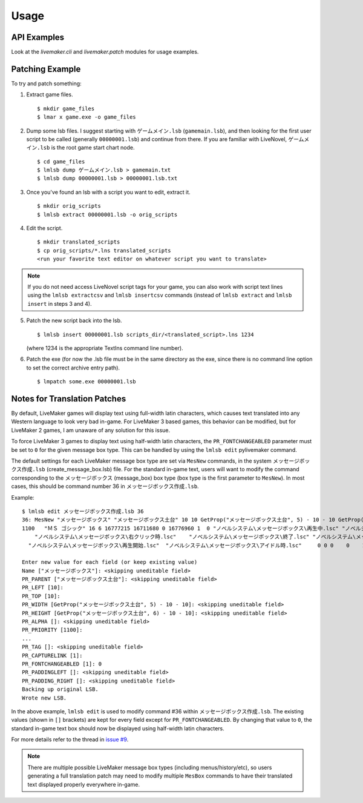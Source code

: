 Usage
=====

API Examples
------------

Look at the `livemaker.cli` and `livemaker.patch` modules for usage examples.

Patching Example
----------------

To try and patch something:

1. Extract game files. ::

    $ mkdir game_files
    $ lmar x game.exe -o game_files

2. Dump some lsb files.
   I suggest starting with ``ゲームメイン.lsb`` (``gamemain.lsb``), and then looking for the first user script to be called (generally ``00000001.lsb``) and continue from there.
   If you are familiar with LiveNovel, ``ゲームメイン.lsb`` is the root game start chart node. ::

    $ cd game_files
    $ lmlsb dump ゲームメイン.lsb > gamemain.txt
    $ lmlsb dump 00000001.lsb > 00000001.lsb.txt

3. Once you've found an lsb with a script you want to edit, extract it. ::

    $ mkdir orig_scripts
    $ lmlsb extract 00000001.lsb -o orig_scripts

4. Edit the script. ::

    $ mkdir translated_scripts
    $ cp orig_scripts/*.lns translated_scripts
    <run your favorite text editor on whatever script you want to translate>

.. note:: If you do not need access LiveNovel script tags for your game, you can also work with script text lines using the ``lmlsb extractcsv`` and ``lmlsb insertcsv`` commands (instead of ``lmlsb extract`` and ``lmlsb insert`` in steps 3 and 4).

5. Patch the new script back into the lsb. ::

    $ lmlsb insert 00000001.lsb scripts_dir/<translated_script>.lns 1234

   (where 1234 is the appropriate TextIns command line number).

6. Patch the exe (for now the .lsb file must be in the same directory as the exe, since there is no command line option to set the correct archive entry path). ::

    $ lmpatch some.exe 00000001.lsb

Notes for Translation Patches
-----------------------------

By default, LiveMaker games will display text using full-width latin characters, which causes text translated into any Western language to look very bad in-game.
For LiveMaker 3 based games, this behavior can be modified, but for LiveMaker 2 games, I am unaware of any solution for this issue.

To force LiveMaker 3 games to display text using half-width latin characters, the ``PR_FONTCHANGEABLED`` parameter must be set to ``0`` for the given message box type.
This can be handled by using the ``lmlsb edit`` pylivemaker command.

The default settings for each LiveMaker message box type are set via ``MesNew`` commands, in the system ``メッセージボックス作成.lsb`` (create_message_box.lsb) file.
For the standard in-game text, users will want to modify the command corresponding to the ``メッセージボックス`` (message_box) box type (box type is the first parameter to ``MesNew``).
In most cases, this should be command number 36 in ``メッセージボックス作成.lsb``.

Example::

    $ lmlsb edit メッセージボックス作成.lsb 36
    36: MesNew "メッセージボックス" "メッセージボックス土台" 10 10 GetProp("メッセージボックス土台", 5) - 10 - 10 GetProp("メッセージボックス土台", 6) - 10 - 10
    1100   "ＭＳ ゴシック" 16 6 16777215 16711680 0 16776960 1  0 "ノベルシステム\メッセージボックス\再生中.lsc" "ノベルシステム\メッセージボックス\イベント.lsc"
        "ノベルシステム\メッセージボックス\右クリック時.lsc"    "ノベルシステム\メッセージボックス\終了.lsc" "ノベルシステム\メッセージボックス\リンク.lsc" 1 4 0
      "ノベルシステム\メッセージボックス\再生開始.lsc"  "ノベルシステム\メッセージボックス\アイドル時.lsc"     0 0 0    0    1 0

    Enter new value for each field (or keep existing value)
    Name ["メッセージボックス"]: <skipping uneditable field>
    PR_PARENT ["メッセージボックス土台"]: <skipping uneditable field>
    PR_LEFT [10]:
    PR_TOP [10]:
    PR_WIDTH [GetProp("メッセージボックス土台", 5) - 10 - 10]: <skipping uneditable field>
    PR_HEIGHT [GetProp("メッセージボックス土台", 6) - 10 - 10]: <skipping uneditable field>
    PR_ALPHA []: <skipping uneditable field>
    PR_PRIORITY [1100]:
    ...
    PR_TAG []: <skipping uneditable field>
    PR_CAPTURELINK [1]:
    PR_FONTCHANGEABLED [1]: 0
    PR_PADDINGLEFT []: <skipping uneditable field>
    PR_PADDING_RIGHT []: <skipping uneditable field>
    Backing up original LSB.
    Wrote new LSB.

In the above example, ``lmlsb edit`` is used to modify command #36 within ``メッセージボックス作成.lsb``.
The existing values (shown in ``[]`` brackets) are kept for every field except for ``PR_FONTCHANGEABLED``.
By changing that value to ``0``, the standard in-game text box should now be displayed using half-width latin characters.

For more details refer to the thread in `issue #9 <https://github.com/pmrowla/pylivemaker/issues/9#issuecomment-506694249>`_.

.. note:: There are multiple possible LiveMaker message box types (including menus/history/etc), so users generating a full translation patch may need to modify multiple ``MesBox`` commands to have their translated text displayed properly everywhere in-game.
